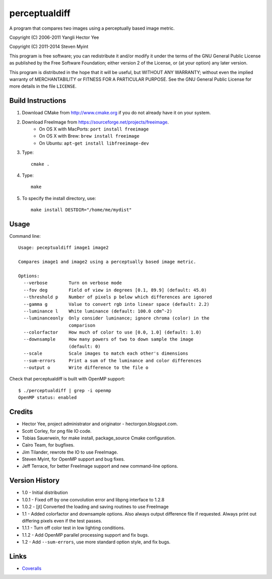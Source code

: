 ==============
perceptualdiff
==============

A program that compares two images using a perceptually based image metric.

.. image:: https://travis-ci.org/myint/perceptualdiff.svg?branch=master
    :target: https://travis-ci.org/myint/perceptualdiff
    :alt: Build status

.. image:: https://scan.coverity.com/projects/1561/badge.svg
    :target: https://scan.coverity.com/projects/1561
    :alt: Static analysis status

Copyright (C) 2006-2011 Yangli Hector Yee

Copyright (C) 2011-2014 Steven Myint

This program is free software; you can redistribute it and/or modify it under
the terms of the GNU General Public License as published by the Free Software
Foundation; either version 2 of the License, or (at your option) any later
version.

This program is distributed in the hope that it will be useful, but WITHOUT ANY
WARRANTY; without even the implied warranty of MERCHANTABILITY or FITNESS FOR A
PARTICULAR PURPOSE.  See the GNU General Public License for more details in the
file ``LICENSE``.


Build Instructions
==================

#. Download CMake from http://www.cmake.org if you do not already have it on
   your system.
#. Download FreeImage from https://sourceforge.net/projects/freeimage.
    - On OS X with MacPorts: ``port install freeimage``
    - On OS X with Brew: ``brew install freeimage``
    - On Ubuntu: ``apt-get install libfreeimage-dev``
#. Type::

    cmake .

#. Type::

    make

#. To specify the install directory, use::

    make install DESTDIR="/home/me/mydist"


Usage
=====

Command line::

    Usage: peceptualdiff image1 image2

    Compares image1 and image2 using a perceptually based image metric.

    Options:
      --verbose        Turn on verbose mode
      --fov deg        Field of view in degrees [0.1, 89.9] (default: 45.0)
      --threshold p    Number of pixels p below which differences are ignored
      --gamma g        Value to convert rgb into linear space (default: 2.2)
      --luminance l    White luminance (default: 100.0 cdm^-2)
      --luminanceonly  Only consider luminance; ignore chroma (color) in the
                       comparison
      --colorfactor    How much of color to use [0.0, 1.0] (default: 1.0)
      --downsample     How many powers of two to down sample the image
                       (default: 0)
      --scale          Scale images to match each other's dimensions
      --sum-errors     Print a sum of the luminance and color differences
      --output o       Write difference to the file o


Check that perceptualdiff is built with OpenMP support::

    $ ./perceptualdiff | grep -i openmp
    OpenMP status: enabled


Credits
=======

- Hector Yee, project administrator and originator - hectorgon.blogspot.com.
- Scott Corley, for png file IO code.
- Tobias Sauerwein, for make install, package_source Cmake configuration.
- Cairo Team, for bugfixes.
- Jim Tilander, rewrote the IO to use FreeImage.
- Steven Myint, for OpenMP support and bug fixes.
- Jeff Terrace, for better FreeImage support and new command-line options.


Version History
===============

- 1.0 - Initial distribution
- 1.0.1 - Fixed off by one convolution error and libpng interface to 1.2.8
- 1.0.2 - [jt] Converted the loading and saving routines to use FreeImage
- 1.1 - Added colorfactor and downsample options. Also always output
  difference file if requested. Always print out differing pixels even if the
  test passes.
- 1.1.1 - Turn off color test in low lighting conditions.
- 1.1.2 - Add OpenMP parallel processing support and fix bugs.
- 1.2 - Add ``--sum-errors``, use more standard option style, and fix bugs.


Links
=====

* Coveralls_

.. _`Coveralls`: https://coveralls.io/r/myint/perceptualdiff
